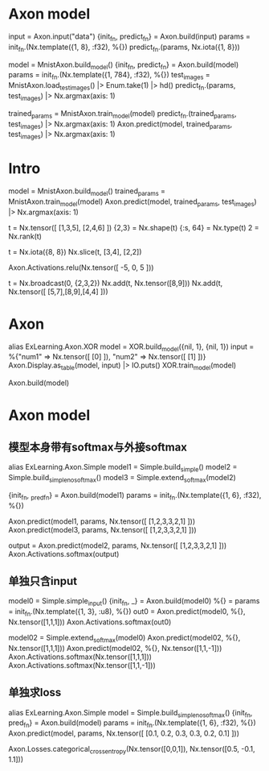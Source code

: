 * Axon model
# 简单Axon model guide 单node，怎么进去，怎么出来
input = Axon.input("data")
{init_fn, predict_fn} = Axon.build(input)
params = init_fn.(Nx.template({1, 8}, :f32), %{})
predict_fn.(params, Nx.iota({1, 8}))

# mnist例子
model = MnistAxon.build_model()
{init_fn, predict_fn} = Axon.build(model)
params = init_fn.(Nx.template({1, 784}, :f32), %{})
test_images = MnistAxon.load_test_images() |> Enum.take(1) |> hd()
predict_fn.(params, test_images) |> Nx.argmax(axis: 1)

trained_params = MnistAxon.train_model(model)
predict_fn.(trained_params, test_images) |> Nx.argmax(axis: 1)
Axon.predict(model, trained_params, test_images) |> Nx.argmax(axis: 1)

* Intro
# Build, train and use model
model = MnistAxon.build_model()
trained_params = MnistAxon.train_model(model)
Axon.predict(model, trained_params, test_images) |> Nx.argmax(axis: 1)

# Tensor: shape, rank, type
t = Nx.tensor([ [1,3,5], [2,4,6] ])
{2,3} = Nx.shape(t)
{:s, 64} = Nx.type(t)
2 = Nx.rank(t)

# slice
t = Nx.iota({8, 8})
Nx.slice(t, [3,4], [2,2])

# ReLU
Axon.Activations.relu(Nx.tensor([ -5, 0, 5 ]))

# braodcasting
t = Nx.broadcast(0, {2,3,2})
Nx.add(t, Nx.tensor([8,9]))
Nx.add(t, Nx.tensor([ [5,7],[8,9],[4,4] ]))

* Axon
alias ExLearning.Axon.XOR
model = XOR.build_model({nil, 1}, {nil, 1})
input = %{"num1" => Nx.tensor([ [0] ]), "num2" => Nx.tensor([ [1] ])}
Axon.Display.as_table(model, input) |> IO.puts()
XOR.train_model(model)

Axon.build(model)

* Axon model
** 模型本身带有softmax与外接softmax
alias ExLearning.Axon.Simple
model1 = Simple.build_simple()
model2 = Simple.build_simple_no_softmax()
model3 = Simple.extend_softmax(model2)

# 输出对比
{init_fn, _pred_fn} = Axon.build(model1)
params = init_fn.(Nx.template({1, 6}, :f32), %{})
# 直接带有softmax跟串联组合结果完全一样
Axon.predict(model1, params, Nx.tensor([ [1,2,3,3,2,1] ]))
Axon.predict(model3, params, Nx.tensor([ [1,2,3,3,2,1] ]))
# 不含softmax的model2输出, 再附加softmax就都一样了
output = Axon.predict(model2, params, Nx.tensor([ [1,2,3,3,2,1] ]))
Axon.Activations.softmax(output)

** 单独只含input
model0 = Simple.simple_input()
{init_fn, _} = Axon.build(model0)
%{} = params = init_fn.(Nx.template({1, 3}, :u8), %{})
out0 = Axon.predict(model0, %{}, Nx.tensor([1,1,1]))
Axon.Activations.softmax(out0)

# 简单模型只有输入加直接softmax
model02 = Simple.extend_softmax(model0)
Axon.predict(model02, %{}, Nx.tensor([1,1,1]))
Axon.predict(model02, %{}, Nx.tensor([1,1,-1]))
Axon.Activations.softmax(Nx.tensor([1,1,1]))
Axon.Activations.softmax(Nx.tensor([1,1,-1]))

** 单独求loss
# 模型直接得到结果
alias ExLearning.Axon.Simple
model = Simple.build_simple_no_softmax()
{init_fn, pred_fn} = Axon.build(model)
params = init_fn.(Nx.template({1, 6}, :f32), %{})
Axon.predict(model, params, Nx.tensor([ [0.1, 0.2, 0.3, 0.3, 0.2, 0.1] ]))

Axon.Losses.categorical_cross_entropy(Nx.tensor([0,0,1]), Nx.tensor([0.5, -0.1, 1.1]))
